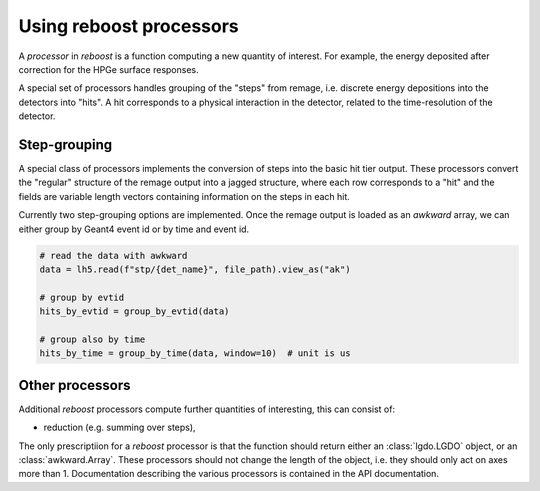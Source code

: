 
.. _processors:

Using reboost processors
========================

A *processor* in *reboost* is a function computing a new quantity of interest. For example,
the energy deposited after correction for the HPGe surface responses.

A special set of processors handles grouping of the "steps" from remage, i.e. discrete energy depositions
into the detectors into "hits". A hit corresponds to a physical interaction in the detector, related to the
time-resolution of the detector.

Step-grouping
-------------

A special class of processors implements the conversion of steps into the basic hit tier output.
These processors convert the "regular" structure of the remage output into a jagged structure, where each row corresponds
to a "hit" and the fields are variable length vectors containing information on the steps in each hit.

Currently two step-grouping options are implemented. Once the remage output is loaded as an *awkward* array, we can either
group by Geant4 event id or by time and event id.

.. code-block:: python

    # read the data with awkward
    data = lh5.read(f"stp/{det_name}", file_path).view_as("ak")

    # group by evtid
    hits_by_evtid = group_by_evtid(data)

    # group also by time
    hits_by_time = group_by_time(data, window=10)  # unit is us


Other processors
----------------

Additional *reboost* processors compute further quantities of interesting, this can consist of:

- reduction (e.g. summing over steps),

The only prescriptiion for a *reboost* processor is that the function should return either an :class:`lgdo.LGDO` object,
or an :class:`awkward.Array`. These processors should not change the length of the object, i.e. they should only act on axes
more than 1. Documentation describing the various processors is contained in the API documentation.
